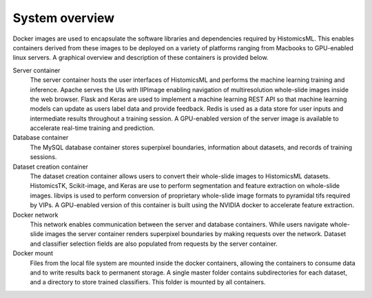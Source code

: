 .. highlight:: shell
.. _training:

===============
System overview
===============

Docker images are used to encapsulate the software libraries and dependencies required by HistomicsML. This enables containers derived from these images to be deployed on a variety of platforms ranging from Macbooks to GPU-enabled linux servers. A graphical overview and description of these containers is provided below. 

.. image:: images/system-overview.png

Server container
  The server container hosts the user interfaces of HistomicsML and performs the machine learning training and inference. Apache serves the UIs with IIPImage enabling navigation of multiresolution whole-slide images inside the web browser. Flask and Keras are used to implement a machine learning REST API so that machine learning models can update as users label data and provide feedback. Redis is used as a data store for user inputs and intermediate results throughout a training session. A GPU-enabled version of the server image is available to accelerate real-time training and prediction.
  
Database container
  The MySQL database container stores superpixel boundaries, information about datasets, and records of training sessions.
  
Dataset creation container
  The dataset creation container allows users to convert their whole-slide images to HistomicsML datasets. HistomicsTK, Scikit-image, and Keras are use to perform segmentation and feature extraction on whole-slide images. libvips is used to perform conversion of proprietary whole-slide image formats to pyramidal tifs required by VIPs. A GPU-enabled version of this container is built using the NVIDIA docker to accelerate feature extraction.
  
Docker network
  This network enables communication between the server and database containers. While users navigate whole-slide images the server container renders superpixel boundaries by making requests over the network. Dataset and classifier selection fields are also populated from requests by the server container.
  
Docker mount
  Files from the local file system are mounted inside the docker containers, allowing the containers to consume data and to write results back to permanent storage. A single master folder contains subdirectories for each dataset, and a directory to store trained classifiers. This folder is mounted by all containers.
